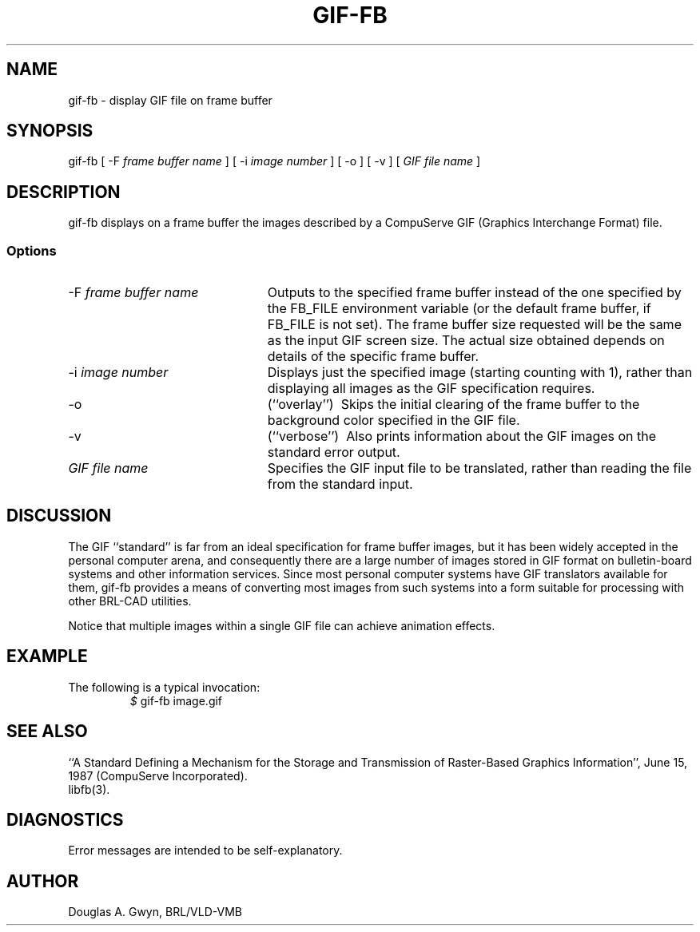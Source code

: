 '\"	@(#)$Header$ (BRL)
'\" Edit the next two lines to configure for your system:
.ds ms 1\" utility manual section, normally 1B -- alternatives are 1, 1L, etc.
.ds ls 3\" library manual section, normally 3B -- alternatives are 3, 3L, etc.
.ie t .ds pf B\" "printout" font, normally (CW -- use B if you don't have one
.el .ds pf 1
'\"
.de CW
.lg 0
\%\&\\$3\f\*(pf\\$1\fP\&\\$2
.lg
..
.TH GIF-FB \*(ms "BRL CAD package"
.SH NAME
gif-fb \- display GIF file on frame buffer
.SH SYNOPSIS
.CW gif-fb
[
.CW -F
.I "frame buffer name"
] [
.CW -i
.I "image number"
] [
.CW -o
] [
.CW -v
] [
.I "GIF file name"
]
.SH DESCRIPTION
.CW gif-fb
displays on a frame buffer the images described by a
CompuServe GIF (Graphics Interchange Format) file.
.SS Options
.TP "\w'\f\*(pf-f\fP \fIframe buffer name\fP\ \ \ 'u"
\f\*(pf-F\fP \fIframe buffer name\fP
Outputs to the specified frame buffer
instead of the one specified by the
.CW FB_FILE
environment variable
(or the default frame buffer, if
.CW FB_FILE
is not set).
The frame buffer size requested will be the same as
the input GIF screen size.
The actual size obtained depends on details of the specific frame buffer.
.TP
\f\*(pf-i\fP \fIimage number\fP
Displays just the specified image
(starting counting with 1),
rather than displaying all images as the GIF specification requires.
.TP
.CW -o
(``overlay'')\ 
Skips the initial clearing of the frame buffer
to the background color specified in the GIF file.
.TP
.CW -v
(``verbose'')\ 
Also prints information about the GIF images
on the standard error output.
.TP
.I "GIF file name"
Specifies the GIF input file to be translated,
rather than reading the file from the standard input.
.SH DISCUSSION
The GIF ``standard'' is far from an ideal specification for frame buffer images,
but it has been widely accepted in the personal computer arena,
and consequently there are a large number of images stored in GIF format
on bulletin-board systems and other information services.
Since most personal computer systems have GIF translators available for them,
.CW gif-fb
provides a means of converting most images from such systems
into a form suitable for processing with other BRL-CAD utilities.
.P
Notice that multiple images within a single GIF file
can achieve animation effects.
.SH EXAMPLE
The following is a typical invocation:
.RS
\fI$\fP \|\f\*(pfgif-fb \|image.gif\fP
.RE
.SH "SEE ALSO"
``A Standard Defining a Mechanism for the Storage and Transmission of
Raster-Based Graphics Information'',
June 15, 1987 (CompuServe Incorporated).
.br
libfb(\*(ls).
.SH DIAGNOSTICS
Error messages are intended to be self-explanatory.
.SH AUTHOR
Douglas A.\& Gwyn, BRL/VLD-VMB
